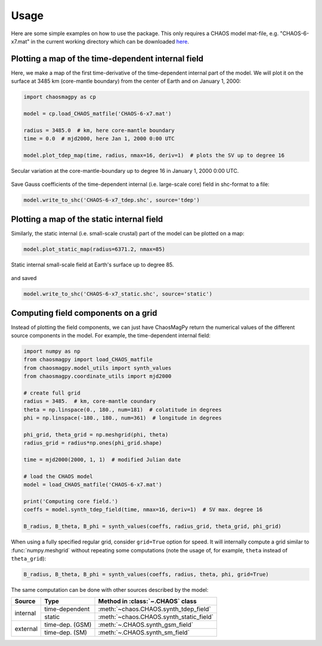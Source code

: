 Usage
=====

Here are some simple examples on how to use the package. This only requires a
CHAOS model mat-file, e.g. "CHAOS-6-x7.mat" in the current working directory
which can be downloaded `here <http://www.spacecenter.dk/files/magnetic-models/CHAOS-6/>`_.

Plotting a map of the time-dependent internal field
---------------------------------------------------

Here, we make a map of the first time-derivative of the time-dependent internal
part of the model. We will plot it on the surface at 3485 km (core-mantle
boundary) from the center of Earth and on January 1, 2000:

.. code-block:: python

   import chaosmagpy as cp

   model = cp.load_CHAOS_matfile('CHAOS-6-x7.mat')

   radius = 3485.0  # km, here core-mantle boundary
   time = 0.0  # mjd2000, here Jan 1, 2000 0:00 UTC

   model.plot_tdep_map(time, radius, nmax=16, deriv=1)  # plots the SV up to degree 16

.. figure:: images/plot_tdep_map.png
   :align: center

   Secular variation at the core-mantle-boundary up to degree 16 in
   January 1, 2000 0:00 UTC.

Save Gauss coefficients of the time-dependent internal (i.e. large-scale core)
field in shc-format to a file:

.. code-block:: python

   model.write_to_shc('CHAOS-6-x7_tdep.shc', source='tdep')

Plotting a map of the static internal field
-------------------------------------------

Similarly, the static internal (i.e. small-scale crustal) part of the model can
be plotted on a map:

.. code-block:: python

   model.plot_static_map(radius=6371.2, nmax=85)

.. figure:: images/plot_static_map.png
  :align: center

  Static internal small-scale field at Earth's surface up to degree 85.

and saved

.. code-block:: python

   model.write_to_shc('CHAOS-6-x7_static.shc', source='static')

Computing field components on a grid
------------------------------------

Instead of plotting the field components, we can just have ChaosMagPy return
the numerical values of the different source components in the model. For
example, the time-dependent internal field:

.. code-block:: python

   import numpy as np
   from chaosmagpy import load_CHAOS_matfile
   from chaosmagpy.model_utils import synth_values
   from chaosmagpy.coordinate_utils import mjd2000

   # create full grid
   radius = 3485.  # km, core-mantle coundary
   theta = np.linspace(0., 180., num=181)  # colatitude in degrees
   phi = np.linspace(-180., 180., num=361)  # longitude in degrees

   phi_grid, theta_grid = np.meshgrid(phi, theta)
   radius_grid = radius*np.ones(phi_grid.shape)

   time = mjd2000(2000, 1, 1)  # modified Julian date

   # load the CHAOS model
   model = load_CHAOS_matfile('CHAOS-6-x7.mat')

   print('Computing core field.')
   coeffs = model.synth_tdep_field(time, nmax=16, deriv=1)  # SV max. degree 16

   B_radius, B_theta, B_phi = synth_values(coeffs, radius_grid, theta_grid, phi_grid)

When using a fully specified regular grid, consider ``grid=True`` option for
speed. It will internally compute a grid similar to :func:`numpy.meshgrid`
without repeating some computations (note the usage of, for example, ``theta``
instead of ``theta_grid``):

.. code-block:: python

   B_radius, B_theta, B_phi = synth_values(coeffs, radius, theta, phi, grid=True)

The same computation can be done with other sources described by the model:

+----------+-----------------+---------------------------------------------------+
|  Source  |     Type        | Method in :class:`~.CHAOS` class                  |
+==========+=================+===================================================+
| internal | time-dependent  | :meth:`~chaos.CHAOS.synth_tdep_field`             |
+          +-----------------+---------------------------------------------------+
|          | static          | :meth:`~chaos.CHAOS.synth_static_field`           |
+----------+-----------------+---------------------------------------------------+
| external | time-dep. (GSM) | :meth:`~.CHAOS.synth_gsm_field`                   |
+          +-----------------+---------------------------------------------------+
|          | time-dep. (SM)  | :meth:`~.CHAOS.synth_sm_field`                    |
+----------+-----------------+---------------------------------------------------+

